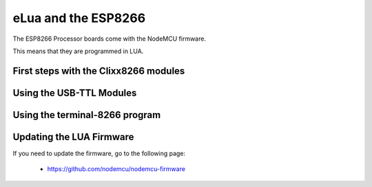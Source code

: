 eLua and the ESP8266
====================

The ESP8266 Processor boards come with the NodeMCU firmware.

This means that they are programmed in LUA.

First steps with the Clixx8266 modules
--------------------------------------

Using the USB-TTL Modules
-------------------------

Using the terminal-8266 program
-------------------------------

Updating the LUA Firmware
-------------------------

If you need to update the firmware, go to the following page:

 - https://github.com/nodemcu/nodemcu-firmware




